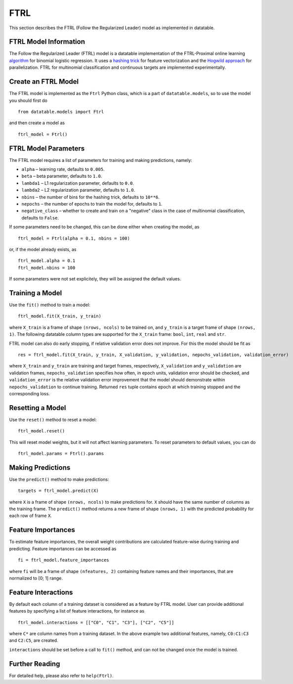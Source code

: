 FTRL
====

This section describes the FTRL (Follow the Regularized Leader) model as implemented in datatable.

FTRL Model Information
----------------------

The Follow the Regularized Leader (FTRL) model is a datatable implementation of
the FTRL-Proximal online learning
`algorithm <https://research.google.com/pubs/archive/41159.pdf>`__
for binomial logistic regression. It uses a
`hashing trick <https://en.wikipedia.org/wiki/Feature_hashing>`__
for feature vectorization and the
`Hogwild approach
<https://people.eecs.berkeley.edu/~brecht/papers/hogwildTR.pdf>`__
for parallelization. FTRL for multinomial classification and continuous
targets are implemented experimentally.

Create an FTRL Model
--------------------

The FTRL model is implemented as the ``Ftrl`` Python class, which is a part of
``datatable.models``, so to use the model you should first do

::

  from datatable.models import Ftrl

and then create a model as

::

  ftrl_model = Ftrl()


FTRL Model Parameters
---------------------

The FTRL model requires a list of parameters for training and making predictions,
namely:

-  ``alpha`` – learning rate, defaults to ``0.005``.
-  ``beta`` – beta parameter, defaults to ``1.0``.
-  ``lambda1`` – L1 regularization parameter, defaults to ``0.0``.
-  ``lambda2`` – L2 regularization parameter, defaults to ``1.0``.
-  ``nbins`` – the number of bins for the hashing trick, defaults to ``10**6``.
-  ``nepochs`` – the number of epochs to train the model for, defaults to ``1``.
-  ``negative_class`` – whether to create and train on a "negative" class in the case of multinomial classification, defaults to ``False``.

If some parameters need to be changed, this can be done either
when creating the model, as

::

  ftrl_model = Ftrl(alpha = 0.1, nbins = 100)

or, if the model already exists, as

::

  ftrl_model.alpha = 0.1
  ftrl_model.nbins = 100

If some parameters were not set explicitely, they will be assigned the default
values.


Training a Model
----------------

Use the ``fit()`` method to train a model:

::

  ftrl_model.fit(X_train, y_train)

where ``X_train`` is a frame of shape ``(nrows, ncols)`` to be trained on,
and ``y_train`` is a target frame of shape ``(nrows, 1)``. The following
datatable column types are supported for the ``X_train`` frame: ``bool``,
``int``, ``real`` and ``str``.


FTRL model can also do early stopping, if relative validation error does
not improve. For this the model should be fit as

::

  res = ftrl_model.fit(X_train, y_train, X_validation, y_validation, nepochs_validation, validation_error)


where ``X_train`` and ``y_train`` are training and target frames,
respectively, ``X_validation`` and ``y_validation`` are validation frames,
``nepochs_validation`` specifies how often, in epoch units, validation
error should be checked, and ``validation_error`` is the relative
validation error improvement that the model should demonstrate within
``nepochs_validation`` to continue training. Returned ``res`` tuple
contains epoch at which training stopped and the corresponding loss.


Resetting a Model
-----------------

Use the ``reset()`` method to reset a model:

::

  ftrl_model.reset()

This will reset model weights, but it will not affect learning parameters.
To reset parameters to default values, you can do

::

  ftrl_model.params = Ftrl().params


Making Predictions
------------------

Use the ``predict()`` method to make predictions:

::

  targets = ftrl_model.predict(X)

where ``X`` is a frame of shape ``(nrows, ncols)`` to make predictions for.
``X`` should have the same number of columns as the training frame.
The ``predict()`` method returns a new frame of shape ``(nrows, 1)`` with
the predicted probability for each row of frame ``X``.


Feature Importances
-------------------

To estimate feature importances, the overall weight contributions are
calculated feature-wise during training and predicting. Feature importances
can be accessed as

::

  fi = ftrl_model.feature_importances

where ``fi`` will be a frame of shape ``(nfeatures, 2)`` containing
feature names and their importances, that are normalized to [0; 1] range.


Feature Interactions
--------------------

By default each column of a training dataset is considered as a feature
by FTRL model. User can provide additional features by specifying
a list of feature interactions, for instance as

::

  ftrl_model.interactions = [["C0", "C1", "C3"], ["C2", "C5"]]

where ``C*`` are column names from a training dataset. In the above example
two additional features, namely, ``C0:C1:C3`` and ``C2:C5``, are created.

``interactions`` should be set before a call to ``fit()`` method, and can not be
changed once the model is trained.


Further Reading
---------------

For detailed help, please also refer to ``help(Ftrl)``.
